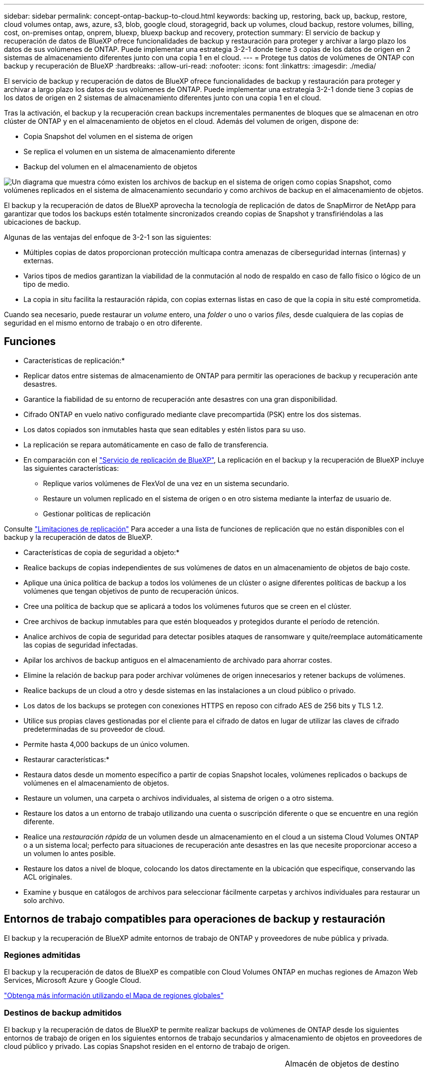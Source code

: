 ---
sidebar: sidebar 
permalink: concept-ontap-backup-to-cloud.html 
keywords: backing up, restoring, back up, backup, restore, cloud volumes ontap, aws, azure, s3, blob, google cloud, storagegrid, back up volumes, cloud backup, restore volumes, billing, cost, on-premises ontap, onprem, bluexp, bluexp backup and recovery, protection 
summary: El servicio de backup y recuperación de datos de BlueXP ofrece funcionalidades de backup y restauración para proteger y archivar a largo plazo los datos de sus volúmenes de ONTAP. Puede implementar una estrategia 3-2-1 donde tiene 3 copias de los datos de origen en 2 sistemas de almacenamiento diferentes junto con una copia 1 en el cloud. 
---
= Protege tus datos de volúmenes de ONTAP con backup y recuperación de BlueXP
:hardbreaks:
:allow-uri-read: 
:nofooter: 
:icons: font
:linkattrs: 
:imagesdir: ./media/


[role="lead"]
El servicio de backup y recuperación de datos de BlueXP ofrece funcionalidades de backup y restauración para proteger y archivar a largo plazo los datos de sus volúmenes de ONTAP. Puede implementar una estrategia 3-2-1 donde tiene 3 copias de los datos de origen en 2 sistemas de almacenamiento diferentes junto con una copia 1 en el cloud.

Tras la activación, el backup y la recuperación crean backups incrementales permanentes de bloques que se almacenan en otro clúster de ONTAP y en el almacenamiento de objetos en el cloud. Además del volumen de origen, dispone de:

* Copia Snapshot del volumen en el sistema de origen
* Se replica el volumen en un sistema de almacenamiento diferente
* Backup del volumen en el almacenamiento de objetos


image:diagram-321-overview-mkt.png["Un diagrama que muestra cómo existen los archivos de backup en el sistema de origen como copias Snapshot, como volúmenes replicados en el sistema de almacenamiento secundario y como archivos de backup en el almacenamiento de objetos."]

El backup y la recuperación de datos de BlueXP aprovecha la tecnología de replicación de datos de SnapMirror de NetApp para garantizar que todos los backups estén totalmente sincronizados creando copias de Snapshot y transfiriéndolas a las ubicaciones de backup.

Algunas de las ventajas del enfoque de 3-2-1 son las siguientes:

* Múltiples copias de datos proporcionan protección multicapa contra amenazas de ciberseguridad internas (internas) y externas.
* Varios tipos de medios garantizan la viabilidad de la conmutación al nodo de respaldo en caso de fallo físico o lógico de un tipo de medio.
* La copia in situ facilita la restauración rápida, con copias externas listas en caso de que la copia in situ esté comprometida.


Cuando sea necesario, puede restaurar un _volume_ entero, una _folder_ o uno o varios _files_, desde cualquiera de las copias de seguridad en el mismo entorno de trabajo o en otro diferente.



== Funciones

* Características de replicación:*

* Replicar datos entre sistemas de almacenamiento de ONTAP para permitir las operaciones de backup y recuperación ante desastres.
* Garantice la fiabilidad de su entorno de recuperación ante desastres con una gran disponibilidad.
* Cifrado ONTAP en vuelo nativo configurado mediante clave precompartida (PSK) entre los dos sistemas.
* Los datos copiados son inmutables hasta que sean editables y estén listos para su uso.
* La replicación se repara automáticamente en caso de fallo de transferencia.
* En comparación con el https://docs.netapp.com/us-en/bluexp-replication/index.html["Servicio de replicación de BlueXP"^], La replicación en el backup y la recuperación de BlueXP incluye las siguientes características:
+
** Replique varios volúmenes de FlexVol de una vez en un sistema secundario.
** Restaure un volumen replicado en el sistema de origen o en otro sistema mediante la interfaz de usuario de.
** Gestionar políticas de replicación




Consulte link:reference-limitations.html#replication-limitations["Limitaciones de replicación"] Para acceder a una lista de funciones de replicación que no están disponibles con el backup y la recuperación de datos de BlueXP.

* Características de copia de seguridad a objeto:*

* Realice backups de copias independientes de sus volúmenes de datos en un almacenamiento de objetos de bajo coste.
* Aplique una única política de backup a todos los volúmenes de un clúster o asigne diferentes políticas de backup a los volúmenes que tengan objetivos de punto de recuperación únicos.
* Cree una política de backup que se aplicará a todos los volúmenes futuros que se creen en el clúster.
* Cree archivos de backup inmutables para que estén bloqueados y protegidos durante el período de retención.
* Analice archivos de copia de seguridad para detectar posibles ataques de ransomware y quite/reemplace automáticamente las copias de seguridad infectadas.
* Apilar los archivos de backup antiguos en el almacenamiento de archivado para ahorrar costes.
* Elimine la relación de backup para poder archivar volúmenes de origen innecesarios y retener backups de volúmenes.
* Realice backups de un cloud a otro y desde sistemas en las instalaciones a un cloud público o privado.
* Los datos de los backups se protegen con conexiones HTTPS en reposo con cifrado AES de 256 bits y TLS 1.2.
* Utilice sus propias claves gestionadas por el cliente para el cifrado de datos en lugar de utilizar las claves de cifrado predeterminadas de su proveedor de cloud.
* Permite hasta 4,000 backups de un único volumen.


* Restaurar características:*

* Restaura datos desde un momento específico a partir de copias Snapshot locales, volúmenes replicados o backups de volúmenes en el almacenamiento de objetos.
* Restaure un volumen, una carpeta o archivos individuales, al sistema de origen o a otro sistema.
* Restaure los datos a un entorno de trabajo utilizando una cuenta o suscripción diferente o que se encuentre en una región diferente.
* Realice una _restauración rápida_ de un volumen desde un almacenamiento en el cloud a un sistema Cloud Volumes ONTAP o a un sistema local; perfecto para situaciones de recuperación ante desastres en las que necesite proporcionar acceso a un volumen lo antes posible.
* Restaure los datos a nivel de bloque, colocando los datos directamente en la ubicación que especifique, conservando las ACL originales.
* Examine y busque en catálogos de archivos para seleccionar fácilmente carpetas y archivos individuales para restaurar un solo archivo.




== Entornos de trabajo compatibles para operaciones de backup y restauración

El backup y la recuperación de BlueXP admite entornos de trabajo de ONTAP y proveedores de nube pública y privada.



=== Regiones admitidas

El backup y la recuperación de datos de BlueXP es compatible con Cloud Volumes ONTAP en muchas regiones de Amazon Web Services, Microsoft Azure y Google Cloud.

https://bluexp.netapp.com/cloud-volumes-global-regions?__hstc=177456119.0da05194dc19e7d38fcb4a4d94f105bc.1583956311718.1592507347473.1592829225079.52&__hssc=177456119.1.1592838591096&__hsfp=76784061&hsCtaTracking=c082a886-e2e2-4ef0-8ef2-89061b2b1955%7Cd07def13-e88c-40a0-b2a1-23b3b4e7a6e7#cvo["Obtenga más información utilizando el Mapa de regiones globales"^]



=== Destinos de backup admitidos

El backup y la recuperación de datos de BlueXP te permite realizar backups de volúmenes de ONTAP desde los siguientes entornos de trabajo de origen en los siguientes entornos de trabajo secundarios y almacenamiento de objetos en proveedores de cloud público y privado. Las copias Snapshot residen en el entorno de trabajo de origen.

[cols="33,33,33"]
|===
| Entorno de trabajo de fuente | Entorno de trabajo secundario (Replicación) | Almacén de objetos de destino (copia de seguridad)


ifdef::aws[] 


| Cloud Volumes ONTAP en AWS | Cloud Volumes ONTAP en AWS
Sistema ONTAP en las instalaciones | Endif de Amazon S3::aws[] ifdef::Azure[] 


| Cloud Volumes ONTAP en Azure | Cloud Volumes ONTAP en Azure
Sistema ONTAP en las instalaciones | Endif de Azure Blob::Azure[] ifdef::gcp[] 


| Cloud Volumes ONTAP en Google | Cloud Volumes ONTAP en Google
Sistema ONTAP en las instalaciones | Fin de Google Cloud Storage::gcp[] 


| Sistema ONTAP en las instalaciones | Cloud Volumes ONTAP
Sistema ONTAP en las instalaciones | ifdef::aws[]

Amazon S3

endif::aws[]


ifdef::azure[]

Azure Blob

endif::azure[]


ifdef::gcp[]

Google Cloud Storage

endif::gcp[]

StorageGRID de NetApp
ONTAP S3 
|===


=== Destinos de restauración admitidos

Es posible restaurar datos ONTAP desde un archivo de backup que se encuentra en un entorno de trabajo secundario (un volumen replicado) o en almacenamiento de objetos (un archivo de backup) para los siguientes entornos de trabajo. Las copias Snapshot residen en el entorno de trabajo de origen y se pueden restaurar únicamente en ese mismo sistema.

[cols="33,33,33"]
|===
2+| Ubicación del archivo de copia de seguridad | Entorno de trabajo de destino 


| *Almacén de objetos (Backup)* | *Sistema secundario (Replicación)* | ifdef::aws[] 


| Amazon S3 | Cloud Volumes ONTAP en AWS
Sistema ONTAP en las instalaciones | Cloud Volumes ONTAP en la endif del sistema ONTAP en las instalaciones de AWS::aws[] ifdef::Azure[] 


| Azure Blob | Cloud Volumes ONTAP en Azure
Sistema ONTAP en las instalaciones | Cloud Volumes ONTAP en Azure on-premises ONTAP system endif::Azure[] ifdef::gcp[] 


| Google Cloud Storage | Cloud Volumes ONTAP en Google
Sistema ONTAP en las instalaciones | Cloud Volumes ONTAP en Google on-local ONTAP system endif::gcp[] 


| StorageGRID de NetApp | Sistema ONTAP en las instalaciones
Cloud Volumes ONTAP | Sistema ONTAP en las instalaciones 


| ONTAP S3 | Sistema ONTAP en las instalaciones
Cloud Volumes ONTAP | Sistema ONTAP en las instalaciones 
|===
Tenga en cuenta que las referencias a "sistemas ONTAP en las instalaciones" incluyen sistemas FAS, AFF y ONTAP Select.



== Volúmenes compatibles

El backup y la recuperación de BlueXP admiten los siguientes tipos de volúmenes:

* Volúmenes FlexVol de lectura y escritura
* FlexGroup Volumes (requiere ONTAP 9.12.1 o posterior)
* SnapLock Enterprise Volumes (requiere ONTAP 9.11.1 o posterior)
* Volúmenes de destino de protección de datos (DP) de SnapMirror


Consulte las secciones de link:reference-limitations.html#backup-to-object-limitations["Limitaciones de backup y restauración"] para requisitos y limitaciones adicionales.



== Coste

Existen dos tipos de costes asociados al uso del backup y la recuperación de datos de BlueXP con los sistemas ONTAP: Los cargos por recursos y los cargos por servicio. Ambos cargos son para la copia de seguridad en la parte objeto del servicio.

No se cobra ningún cargo por crear copias de Snapshot o volúmenes replicados, aparte del espacio en disco necesario para almacenar las copias de Snapshot y los volúmenes replicados.

*gastos de recursos*

El proveedor de cloud paga los recursos por la capacidad de almacenamiento de objetos y por la escritura y lectura de archivos de backup en el cloud.

* Para Backup en el almacenamiento de objetos, paga a su proveedor de cloud por los costes de almacenamiento de objetos.
+
Como el backup y la recuperación de datos de BlueXP conserva las eficiencias de almacenamiento del volumen de origen, usted paga los costes de almacenamiento de objetos del proveedor de cloud para las eficiencias _después_ de la ONTAP de los datos (para una menor cantidad de datos después de aplicar la deduplicación y la compresión).

* Para restaurar datos con la opción de búsqueda y restauración, el proveedor de cloud aprovisiona determinados recursos y hay un coste por TIB asociado con la cantidad de datos que escanean sus solicitudes de búsqueda. (Estos recursos no son necesarios para examinar y restaurar.)
+
ifdef::aws[]

+
** En AWS, https://aws.amazon.com/athena/faqs/["Amazon Athena"^] y.. https://aws.amazon.com/glue/faqs/["Pegamento de AWS"^] Los recursos se implementan en un nuevo bloque de S3.
+
endif::aws[]



+
ifdef::azure[]

+
** En Azure, una https://azure.microsoft.com/en-us/services/synapse-analytics/?&ef_id=EAIaIQobChMI46_bxcWZ-QIVjtiGCh2CfwCsEAAYASAAEgKwjvD_BwE:G:s&OCID=AIDcmm5edswduu_SEM_EAIaIQobChMI46_bxcWZ-QIVjtiGCh2CfwCsEAAYASAAEgKwjvD_BwE:G:s&gclid=EAIaIQobChMI46_bxcWZ-QIVjtiGCh2CfwCsEAAYASAAEgKwjvD_BwE["Espacio de trabajo de Azure Synapse"^] y.. https://azure.microsoft.com/en-us/services/storage/data-lake-storage/?&ef_id=EAIaIQobChMIuYz0qsaZ-QIVUDizAB1EmACvEAAYASAAEgJH5fD_BwE:G:s&OCID=AIDcmm5edswduu_SEM_EAIaIQobChMIuYz0qsaZ-QIVUDizAB1EmACvEAAYASAAEgJH5fD_BwE:G:s&gclid=EAIaIQobChMIuYz0qsaZ-QIVUDizAB1EmACvEAAYASAAEgJH5fD_BwE["Almacenamiento de lagos de datos de Azure"^] se aprovisionan en su cuenta de almacenamiento para almacenar y analizar los datos.
+
endif::azure[]





ifdef::gcp[]

* En Google, se pone en marcha un nuevo bloque y el https://cloud.google.com/bigquery["Servicios de Google Cloud BigQuery"^] se aprovisionan en el nivel de cuenta/proyecto.


endif::gcp[]

* Si piensa restaurar datos de volumen desde un archivo de backup que se ha movido al almacenamiento de objetos archivados, el proveedor de cloud tendrá una tarifa por recuperación por GiB y una tarifa por solicitud.
* Si tiene pensado analizar un archivo de backup en busca de ransomware durante el proceso de restauración de datos de volumen (si ha habilitado DataLock y Ransomware Protection para sus backups en el cloud), también incurrirá en costes adicionales de salida de su proveedor de cloud.


*cargos por servicio*

Los cargos por servicio se pagan a NetApp y cubren tanto el coste de _create_ backups en el almacenamiento de objetos como de _restore_ volúmenes, o archivos, a partir de dichos backups. Solo debe pagar por los datos que protege en el almacenamiento de objetos, calculados mediante la capacidad usada lógica de origen (_before_ ONTAP efficiencies) de los volúmenes ONTAP de los que se realizan backups en el almacenamiento de objetos. Esta capacidad también se conoce como terabytes de interfaz (FETB).

El servicio de backup consta de tres formas de pago. La primera opción es suscribirse a su proveedor de cloud, lo que le permite pagar por mes. La segunda opción es conseguir un contrato anual. La tercera opción consiste en adquirir licencias directamente a NetApp. Lea la <<Licencia,Licencia>> para obtener más información.



== Licencia

El backup y la recuperación de datos de BlueXP están disponibles con los siguientes modelos de consumo:

* *BYOL*: Una licencia comprada a NetApp que se puede usar con cualquier proveedor de cloud.
* *PAYGO*: Una suscripción por hora desde el mercado de su proveedor de la nube.
* *Anual*: Un contrato anual del mercado de su proveedor de cloud.


Una licencia de backup solo se requiere para backup y restauración desde el almacenamiento de objetos. La creación de copias Snapshot y volúmenes replicados no requiere una licencia.



=== Con su propia licencia

BYOL está basada en término (1, 2 o 3 años) en capacidad _y_ en incrementos de 1 TiB. Usted paga a NetApp para que utilice el servicio por un período de tiempo, digamos 1 año, y por una cantidad máxima, digamos 10 TIB.

Recibirás un número de serie que introduzcas en la página de la cartera digital de BlueXP para habilitar el servicio. Cuando se alcance cualquiera de los límites, deberá renovar la licencia. La licencia BYOL de copia de seguridad se aplica a todos los sistemas de origen asociados a su https://docs.netapp.com/us-en/bluexp-setup-admin/concept-netapp-accounts.html["Cuenta BlueXP"^].

link:task-licensing-cloud-backup.html#use-a-bluexp-backup-and-recovery-byol-license["Aprenda a gestionar sus licencias BYOL"].



=== Suscripción de pago por uso

El backup y la recuperación de BlueXP ofrece licencias basadas en el consumo en un modelo de pago por uso. Después de suscribirse a través del mercado de su proveedor de cloud, paga por GIB los datos de los que se ha realizado el backup: No hay ningún pago por adelantado. Su proveedor de cloud se le factura con cargo mensual.

link:task-licensing-cloud-backup.html#use-a-bluexp-backup-and-recovery-paygo-subscription["Aprenda a configurar una suscripción de pago por uso"].

Tenga en cuenta que está disponible una prueba gratuita de 30 días cuando se inscriba inicialmente con una suscripción a PAYGO.



=== Contrato anual

ifdef::aws[]

Al utilizar AWS, hay dos contratos anuales disponibles para 1, 2 o 3 años:

* Un plan de "Backup en el cloud" que le permite realizar backups de datos de Cloud Volumes ONTAP y de datos de ONTAP en las instalaciones.
* Un plan «CVO Professional» que te permite agrupar el backup y la recuperación de datos de Cloud Volumes ONTAP y BlueXP. Esto incluye backups ilimitados de volúmenes de Cloud Volumes ONTAP cargados con esta licencia (la capacidad de backup no se cuenta con la licencia).


endif::aws[]

ifdef::azure[]

Al utilizar Azure, hay dos contratos anuales disponibles para 1, 2 o 3 años:

* Un plan de "Backup en el cloud" que le permite realizar backups de datos de Cloud Volumes ONTAP y de datos de ONTAP en las instalaciones.
* Un plan «CVO Professional» que te permite agrupar el backup y la recuperación de datos de Cloud Volumes ONTAP y BlueXP. Esto incluye backups ilimitados de volúmenes de Cloud Volumes ONTAP cargados con esta licencia (la capacidad de backup no se cuenta con la licencia).


endif::azure[]

ifdef::gcp[]

Al usar GCP, puedes solicitar una oferta privada a NetApp y, después, seleccionar el plan al suscribirte desde Google Cloud Marketplace durante la activación del backup y la recuperación de BlueXP.

endif::gcp[]

link:task-licensing-cloud-backup.html#use-an-annual-contract["Aprenda a establecer contratos anuales"].



== Funcionamiento del backup y la recuperación de BlueXP

Cuando habilita el backup y la recuperación de BlueXP en un sistema Cloud Volumes ONTAP o ONTAP en las instalaciones, el servicio realiza un backup completo de sus datos. Tras el primer backup, todos los backups adicionales son incrementales, lo que significa que solo se realiza un backup de los bloques modificados y los nuevos bloques. De este modo se minimiza el tráfico de red. El backup en el almacenamiento de objetos se crea sobre https://docs.netapp.com/us-en/ontap/concepts/snapmirror-cloud-backups-object-store-concept.html["Tecnología SnapMirror Cloud de NetApp"^].


CAUTION: Cualquier acción realizada directamente desde su entorno de proveedor de nube para administrar o cambiar los archivos de copia de seguridad en la nube puede dañar los archivos y dar lugar a una configuración no compatible.

La siguiente imagen muestra la relación entre cada componente:

image:diagram-backup-recovery-general.png["Un diagrama que muestra cómo se comunican el backup y la recuperación de datos de BlueXP con los volúmenes en los sistemas de origen y el sistema de almacenamiento secundario y el almacenamiento de objetos de destino donde se encuentran los volúmenes replicados y los archivos de backup."]

Este diagrama muestra los volúmenes que se replican en un sistema Cloud Volumes ONTAP, pero los volúmenes también se pueden replicar en un sistema ONTAP on-premises.



=== La ubicación de los backups

Los backups residen en distintas ubicaciones según el tipo de backup:

* _Snapshot copies_ residen en el volumen de origen en el entorno de trabajo de origen.
* _Los volúmenes replicados_ residen en el sistema de almacenamiento secundario: Un sistema Cloud Volumes ONTAP o ONTAP en las instalaciones.
* _Backup copies_ se almacenan en un almacén de objetos que BlueXP crea en tu cuenta de cloud. Hay un almacén de objetos por clúster/entorno de trabajo y BlueXP asigna el nombre del almacén de objetos de la siguiente forma: "netapp-backup-clusterUUID". Asegúrese de no eliminar este almacén de objetos.


ifdef::aws[]

+
** En AWS, BlueXP activa el https://docs.aws.amazon.com/AmazonS3/latest/dev/access-control-block-public-access.html["Función de acceso público en bloque de Amazon S3"^] En el bloque de S3.

endif::aws[]

ifdef::azure[]

+
** En Azure, BlueXP utiliza un grupo de recursos nuevo o existente con una cuenta de almacenamiento para el contenedor Blob. BlueXP https://docs.microsoft.com/en-us/azure/storage/blobs/anonymous-read-access-prevent["bloquea el acceso público a los datos blob"] de forma predeterminada.

endif::azure[]

ifdef::gcp[]

+
** En GCP, BlueXP usa un proyecto nuevo o existente con una cuenta de almacenamiento para el depósito de Google Cloud Storage.

endif::gcp[]

+
** En StorageGRID, BlueXP utiliza una cuenta de inquilino existente para el bloque de S3.

+
** En ONTAP S3, BlueXP utiliza una cuenta de usuario existente para el bloque de S3.

Si desea cambiar el almacén de objetos de destino de un clúster en el futuro, tendrá que hacerlo link:task-manage-backups-ontap.html#unregister-bluexp-backup-and-recovery-for-a-working-environment["Cancela el registro de backup y recuperación de BlueXP para el entorno de trabajo"^], Y, a continuación, habilita el backup y la recuperación de BlueXP con la nueva información del proveedor de nube.



=== Programación de copia de seguridad y configuración de retención personalizables

Cuando habilita el backup y la recuperación de BlueXP para un entorno de trabajo, todos los volúmenes que seleccionó inicialmente se someten a un backup con las políticas que seleccionó. Puede seleccionar políticas independientes para copias de Snapshot, volúmenes replicados y archivos de backup. Si desea asignar diferentes políticas de backup a ciertos volúmenes que tienen distintos objetivos de punto de recuperación (RPO), puede crear políticas adicionales para ese clúster y asignar esas políticas a los otros volúmenes una vez activado el backup y la recuperación de BlueXP.

Se puede elegir una combinación de backups por hora, diarios, semanales, mensuales y anuales de todos los volúmenes. Para backup en objeto también puede seleccionar una de las políticas definidas por el sistema que proporcionan backups y retención durante 3 meses, 1 año y 7 años. Las políticas de protección de backup que se crearon en el clúster con ONTAP System Manager o la interfaz de línea de comandos de ONTAP también aparecerán como selecciones. Esto incluye las políticas creadas con etiquetas de SnapMirror personalizadas.


NOTE: La política de Snapshot aplicada al volumen debe tener una de las etiquetas que utilice en la política de replicación y el backup a la política de objetos. Si no se encuentran etiquetas coincidentes, no se crearán archivos de copia de seguridad. Por ejemplo, si desea crear volúmenes replicados «semanales» y archivos de backup, debe usar una política de Snapshot que cree copias Snapshot «semanales».

Una vez que haya alcanzado el número máximo de copias de seguridad de una categoría o intervalo, se eliminan las copias de seguridad más antiguas, de modo que siempre tenga las copias de seguridad más actualizadas (para que las copias de seguridad obsoletas no sigan ocupando espacio).

Consulte link:concept-cloud-backup-policies.html["Programaciones de backup"^] para obtener más información acerca de las opciones de programación disponibles.

Tenga en cuenta que puede link:task-manage-backups-ontap.html#create-a-manual-volume-backup-at-any-time["crear un backup bajo demanda de un volumen"] Desde la consola de backup en cualquier momento, además de los archivos de backup creados a partir de las copias de seguridad programadas.


TIP: El período de retención para backups de volúmenes de protección de datos es el mismo que se define en la relación de SnapMirror de origen. Puede cambiar esto si lo desea con la API de.



=== Configuración de protección de archivos de copia de seguridad

Si su clúster utiliza ONTAP 9.11.1 o posterior, puede proteger sus backups en el almacenamiento de objetos contra la eliminación y los ataques de ransomware. Cada política de copia de seguridad ofrece una sección de _DataLock y Protección de ransomware_ que se puede aplicar a sus archivos de copia de seguridad durante un período de tiempo específico: El _período de retención_.

* _DataLock_ protege los archivos de copia de seguridad de que no se modifican o eliminan.
* _Ransomware Protection_ analiza sus archivos de copia de seguridad para buscar pruebas de un ataque de ransomware cuando se crea un archivo de copia de seguridad y cuando se restauran los datos de un archivo de copia de seguridad.


Los análisis programados de protección contra ransomware se habilitan de forma predeterminada. La configuración predeterminada para la frecuencia de exploración es de 7 días. El análisis se realiza sólo en la última copia Snapshot. Los análisis programados se pueden desactivar para reducir los costes. Puede habilitar o deshabilitar los análisis de ransomware programados en la última copia de Snapshot usando la opción de la página Configuración avanzada. Si la activa, las exploraciones se realizan semanalmente de forma predeterminada. Puede cambiar esa programación a días o semanas o deshabilitarla, lo que ahorrará costes.

El período de retención de backup es igual al período de retención de programa de backup; más 14 días. Por ejemplo, las copias de seguridad _Weekly_ con _5_ copias retenidas bloquearán cada archivo de copia de seguridad durante 5 semanas. _Mensual_ los backups con _6_ copias retenidas bloquearán cada archivo de copia de seguridad durante 6 meses.

Actualmente, existe soporte disponible si su destino de backup es Amazon S3, Azure Blob o StorageGRID de NetApp. En futuras versiones se añadirán otros destinos proveedores de almacenamiento.

Para obtener más detalles, consulte esta información:

* link:concept-cloud-backup-policies.html#datalock-and-ransomware-protection-options["Cómo funcionan DataLock y la protección contra ransomware"].
* link:task-manage-backup-settings-ontap.html["Cómo actualizar las opciones de protección contra ransomware en la página Configuración avanzada"].



TIP: No se puede habilitar DataLock si se dispone de la organización en niveles de los backups en el almacenamiento de archivado.



=== Almacenamiento de archivado para ficheros de backup antiguos

Al usar cierto almacenamiento en cloud, se pueden mover los archivos de backup antiguos a un nivel de acceso/clase de almacenamiento más económico tras un determinado número de días. También puede optar por enviar sus archivos de copia de seguridad al almacenamiento de archivos inmediatamente sin ser escrito en el almacenamiento en la nube estándar. Tenga en cuenta que el almacenamiento de archivado no se puede utilizar si ha habilitado DataLock.

ifdef::aws[]

* En AWS, los backups comienzan en la clase de almacenamiento _Standard_ y realizan la transición a la clase de almacenamiento _Standard-Infrecuente Access_ tras 30 días.
+
Si el clúster utiliza ONTAP 9.10.1 o posterior, puede optar por organizar en niveles backups antiguos en almacenamiento _S3 Glacier_ o _S3 Glacier Deep Archive_ en la interfaz de usuario de backup y recuperación de BlueXP después de un determinado número de días para optimizar aún más los costes. link:reference-aws-backup-tiers.html["Obtenga más información acerca del almacenamiento de archivado de AWS"^].



endif::aws[]

ifdef::azure[]

* En Azure, los backups están asociados con el nivel de acceso _Cool_.
+
Si el clúster utiliza ONTAP 9.10.1 o posterior, puedes optar por organizar en niveles backups antiguos en el almacenamiento _Azure Archive_ en la interfaz de usuario de backup y recuperación de BlueXP después de un determinado número de días para optimizar aún más los costes. link:reference-azure-backup-tiers.html["Obtenga más información sobre el almacenamiento de archivado de Azure"^].



endif::azure[]

ifdef::gcp[]

* En GCP, las copias de seguridad están asociadas con la clase de almacenamiento _Standard_.
+
Si el clúster utiliza ONTAP 9.12.1 o posterior, puedes optar por organizar en niveles los backups antiguos en el almacenamiento _Archive_ en la interfaz de usuario de backup y recuperación de BlueXP después de un determinado número de días para optimizar aún más los costes. link:reference-google-backup-tiers.html["Más información sobre el almacenamiento de archivos de Google"^].



endif::gcp[]

* En StorageGRID, las copias de seguridad están asociadas con la clase de almacenamiento _Standard_.
+
Si su clúster de instalaciones utiliza ONTAP 9.12.1 o superior y su sistema StorageGRID utiliza 11.4 o más, puede archivar archivos de backup antiguos al almacenamiento de archivado en cloud público tras un determinado número de días. Actualmente es compatible con los niveles de almacenamiento de AWS S3 Glacier/S3 Glacier Deep Archive o Azure Archive. link:task-backup-onprem-private-cloud.html#prepare-to-archive-older-backup-files-to-public-cloud-storage["Obtenga más información sobre el archivado de archivos de backup desde StorageGRID"^].



Consulte link:concept-cloud-backup-policies.html#archival-storage-options["Configuración de almacenamiento de archivado"] para obtener más información acerca del archivado de archivos de copia de seguridad antiguos.



== Consideraciones sobre la política de organización en niveles de FabricPool

Hay ciertos aspectos que debes tener en cuenta cuando el volumen del que vas a realizar el backup reside en un agregado de FabricPool y tiene asignada una política de organización en niveles distinta a la de `none`:

* El primer backup de un volumen organizado en niveles de FabricPool requiere la lectura de todos los datos locales y por niveles (del almacén de objetos). Una operación de backup no "recalienta" los datos fríos organizados por niveles en almacenamiento de objetos.
+
Esta operación podría provocar un aumento único en el coste de leer los datos del proveedor de cloud.

+
** Los backups posteriores son incrementales y no tienen este efecto.
** Si la política de organización en niveles se asigna al volumen cuando se crea inicialmente, no se verá este problema.


* Tenga en cuenta el impacto de los backups antes de asignar el `all` la política de organización en niveles en los volúmenes. Como los datos se organizan en niveles de inmediato, el backup y la recuperación de datos de BlueXP leerán datos del nivel de cloud en lugar de del nivel local. Como las operaciones de backup simultáneas comparten el enlace de red con el almacén de objetos en cloud, se puede producir una degradación del rendimiento si los recursos de red se saturan. En este caso, puede que desee configurar de forma proactiva varias interfaces de red (LIF) para reducir este tipo de saturación de red.

